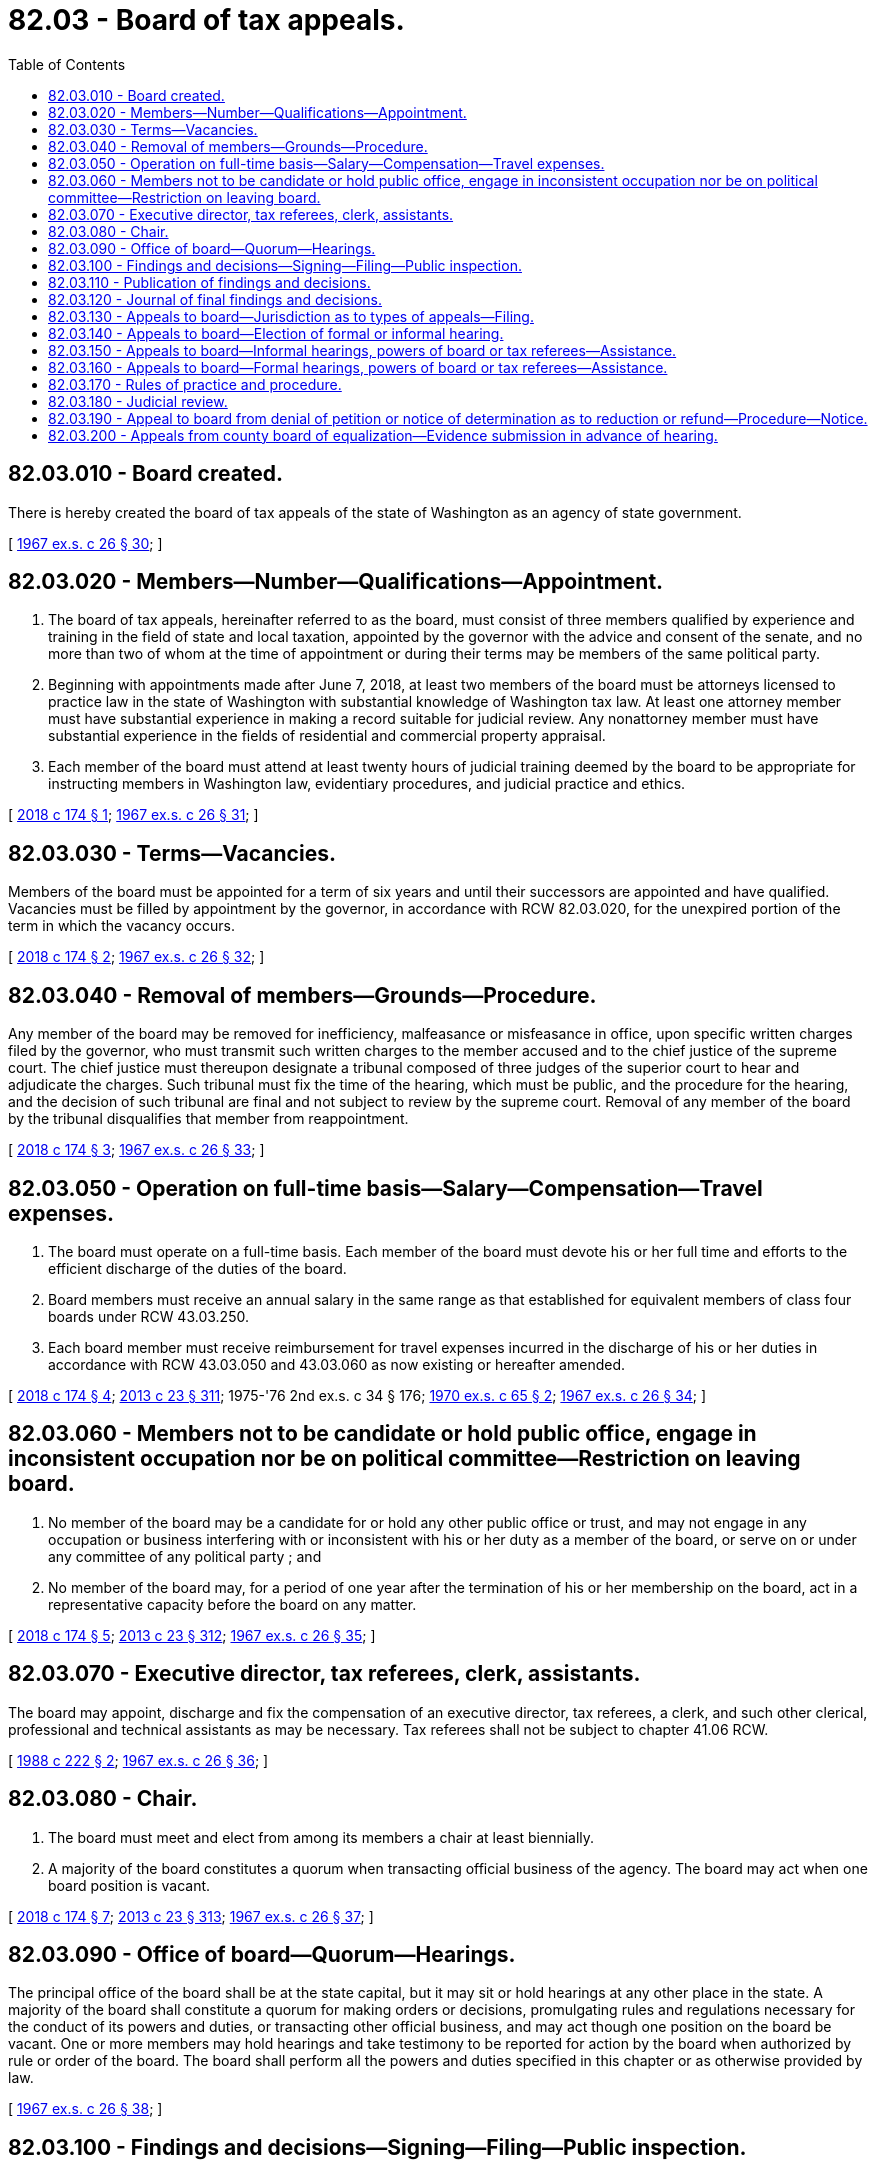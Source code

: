 = 82.03 - Board of tax appeals.
:toc:

== 82.03.010 - Board created.
There is hereby created the board of tax appeals of the state of Washington as an agency of state government.

[ http://leg.wa.gov/CodeReviser/documents/sessionlaw/1967ex1c26.pdf?cite=1967%20ex.s.%20c%2026%20§%2030[1967 ex.s. c 26 § 30]; ]

== 82.03.020 - Members—Number—Qualifications—Appointment.
. The board of tax appeals, hereinafter referred to as the board, must consist of three members qualified by experience and training in the field of state and local taxation, appointed by the governor with the advice and consent of the senate, and no more than two of whom at the time of appointment or during their terms may be members of the same political party.

. Beginning with appointments made after June 7, 2018, at least two members of the board must be attorneys licensed to practice law in the state of Washington with substantial knowledge of Washington tax law. At least one attorney member must have substantial experience in making a record suitable for judicial review. Any nonattorney member must have substantial experience in the fields of residential and commercial property appraisal.

. Each member of the board must attend at least twenty hours of judicial training deemed by the board to be appropriate for instructing members in Washington law, evidentiary procedures, and judicial practice and ethics.

[ http://lawfilesext.leg.wa.gov/biennium/2017-18/Pdf/Bills/Session%20Laws/House/2777.SL.pdf?cite=2018%20c%20174%20§%201[2018 c 174 § 1]; http://leg.wa.gov/CodeReviser/documents/sessionlaw/1967ex1c26.pdf?cite=1967%20ex.s.%20c%2026%20§%2031[1967 ex.s. c 26 § 31]; ]

== 82.03.030 - Terms—Vacancies.
Members of the board must be appointed for a term of six years and until their successors are appointed and have qualified. Vacancies must be filled by appointment by the governor, in accordance with RCW 82.03.020, for the unexpired portion of the term in which the vacancy occurs.

[ http://lawfilesext.leg.wa.gov/biennium/2017-18/Pdf/Bills/Session%20Laws/House/2777.SL.pdf?cite=2018%20c%20174%20§%202[2018 c 174 § 2]; http://leg.wa.gov/CodeReviser/documents/sessionlaw/1967ex1c26.pdf?cite=1967%20ex.s.%20c%2026%20§%2032[1967 ex.s. c 26 § 32]; ]

== 82.03.040 - Removal of members—Grounds—Procedure.
Any member of the board may be removed for inefficiency, malfeasance or misfeasance in office, upon specific written charges filed by the governor, who must transmit such written charges to the member accused and to the chief justice of the supreme court. The chief justice must thereupon designate a tribunal composed of three judges of the superior court to hear and adjudicate the charges. Such tribunal must fix the time of the hearing, which must be public, and the procedure for the hearing, and the decision of such tribunal are final and not subject to review by the supreme court. Removal of any member of the board by the tribunal disqualifies that member from reappointment.

[ http://lawfilesext.leg.wa.gov/biennium/2017-18/Pdf/Bills/Session%20Laws/House/2777.SL.pdf?cite=2018%20c%20174%20§%203[2018 c 174 § 3]; http://leg.wa.gov/CodeReviser/documents/sessionlaw/1967ex1c26.pdf?cite=1967%20ex.s.%20c%2026%20§%2033[1967 ex.s. c 26 § 33]; ]

== 82.03.050 - Operation on full-time basis—Salary—Compensation—Travel expenses.
. The board must operate on a full-time basis. Each member of the board must devote his or her full time and efforts to the efficient discharge of the duties of the board.

. Board members must receive an annual salary in the same range as that established for equivalent members of class four boards under RCW 43.03.250.

. Each board member must receive reimbursement for travel expenses incurred in the discharge of his or her duties in accordance with RCW 43.03.050 and 43.03.060 as now existing or hereafter amended.

[ http://lawfilesext.leg.wa.gov/biennium/2017-18/Pdf/Bills/Session%20Laws/House/2777.SL.pdf?cite=2018%20c%20174%20§%204[2018 c 174 § 4]; http://lawfilesext.leg.wa.gov/biennium/2013-14/Pdf/Bills/Session%20Laws/Senate/5077-S.SL.pdf?cite=2013%20c%2023%20§%20311[2013 c 23 § 311]; 1975-'76 2nd ex.s. c 34 § 176; http://leg.wa.gov/CodeReviser/documents/sessionlaw/1970ex1c65.pdf?cite=1970%20ex.s.%20c%2065%20§%202[1970 ex.s. c 65 § 2]; http://leg.wa.gov/CodeReviser/documents/sessionlaw/1967ex1c26.pdf?cite=1967%20ex.s.%20c%2026%20§%2034[1967 ex.s. c 26 § 34]; ]

== 82.03.060 - Members not to be candidate or hold public office, engage in inconsistent occupation nor be on political committee—Restriction on leaving board.
. No member of the board may be a candidate for or hold any other public office or trust, and may not engage in any occupation or business interfering with or inconsistent with his or her duty as a member of the board, or serve on or under any committee of any political party ; and

. No member of the board may, for a period of one year after the termination of his or her membership on the board, act in a representative capacity before the board on any matter.

[ http://lawfilesext.leg.wa.gov/biennium/2017-18/Pdf/Bills/Session%20Laws/House/2777.SL.pdf?cite=2018%20c%20174%20§%205[2018 c 174 § 5]; http://lawfilesext.leg.wa.gov/biennium/2013-14/Pdf/Bills/Session%20Laws/Senate/5077-S.SL.pdf?cite=2013%20c%2023%20§%20312[2013 c 23 § 312]; http://leg.wa.gov/CodeReviser/documents/sessionlaw/1967ex1c26.pdf?cite=1967%20ex.s.%20c%2026%20§%2035[1967 ex.s. c 26 § 35]; ]

== 82.03.070 - Executive director, tax referees, clerk, assistants.
The board may appoint, discharge and fix the compensation of an executive director, tax referees, a clerk, and such other clerical, professional and technical assistants as may be necessary. Tax referees shall not be subject to chapter 41.06 RCW.

[ http://leg.wa.gov/CodeReviser/documents/sessionlaw/1988c222.pdf?cite=1988%20c%20222%20§%202[1988 c 222 § 2]; http://leg.wa.gov/CodeReviser/documents/sessionlaw/1967ex1c26.pdf?cite=1967%20ex.s.%20c%2026%20§%2036[1967 ex.s. c 26 § 36]; ]

== 82.03.080 - Chair.
. The board must meet and elect from among its members a chair at least biennially.

. A majority of the board constitutes a quorum when transacting official business of the agency. The board may act when one board position is vacant.

[ http://lawfilesext.leg.wa.gov/biennium/2017-18/Pdf/Bills/Session%20Laws/House/2777.SL.pdf?cite=2018%20c%20174%20§%207[2018 c 174 § 7]; http://lawfilesext.leg.wa.gov/biennium/2013-14/Pdf/Bills/Session%20Laws/Senate/5077-S.SL.pdf?cite=2013%20c%2023%20§%20313[2013 c 23 § 313]; http://leg.wa.gov/CodeReviser/documents/sessionlaw/1967ex1c26.pdf?cite=1967%20ex.s.%20c%2026%20§%2037[1967 ex.s. c 26 § 37]; ]

== 82.03.090 - Office of board—Quorum—Hearings.
The principal office of the board shall be at the state capital, but it may sit or hold hearings at any other place in the state. A majority of the board shall constitute a quorum for making orders or decisions, promulgating rules and regulations necessary for the conduct of its powers and duties, or transacting other official business, and may act though one position on the board be vacant. One or more members may hold hearings and take testimony to be reported for action by the board when authorized by rule or order of the board. The board shall perform all the powers and duties specified in this chapter or as otherwise provided by law.

[ http://leg.wa.gov/CodeReviser/documents/sessionlaw/1967ex1c26.pdf?cite=1967%20ex.s.%20c%2026%20§%2038[1967 ex.s. c 26 § 38]; ]

== 82.03.100 - Findings and decisions—Signing—Filing—Public inspection.
The board must make findings of fact and prepare a written decision in each case decided by it, and such findings and decision are effective upon being signed by two or more members of the board and upon being filed at the board's principal office, and are open to public inspection at all reasonable times.

[ http://lawfilesext.leg.wa.gov/biennium/2017-18/Pdf/Bills/Session%20Laws/House/2777.SL.pdf?cite=2018%20c%20174%20§%2010[2018 c 174 § 10]; http://leg.wa.gov/CodeReviser/documents/sessionlaw/1967ex1c26.pdf?cite=1967%20ex.s.%20c%2026%20§%2039[1967 ex.s. c 26 § 39]; ]

== 82.03.110 - Publication of findings and decisions.
The board shall either publish at its expense or make arrangements with a publishing firm for the publication of those of its findings and decisions which are of general public interest, in such form as to assure reasonable distribution thereof.

[ http://leg.wa.gov/CodeReviser/documents/sessionlaw/1967ex1c26.pdf?cite=1967%20ex.s.%20c%2026%20§%2040[1967 ex.s. c 26 § 40]; ]

== 82.03.120 - Journal of final findings and decisions.
The board must maintain at its principal office a copy, electronic or otherwise, of all final orders and decisions until transferred to the state archives in accordance with state agency retention policies and chapter 40.14 RCW. The orders and decisions maintained at the principal office of the board must be available for public inspection at all reasonable times; however, this provision may be satisfied by making the orders and decisions available via a publicly available web site.

[ http://lawfilesext.leg.wa.gov/biennium/2017-18/Pdf/Bills/Session%20Laws/House/2777.SL.pdf?cite=2018%20c%20174%20§%2012[2018 c 174 § 12]; http://leg.wa.gov/CodeReviser/documents/sessionlaw/1988c222.pdf?cite=1988%20c%20222%20§%203[1988 c 222 § 3]; http://leg.wa.gov/CodeReviser/documents/sessionlaw/1967ex1c26.pdf?cite=1967%20ex.s.%20c%2026%20§%2041[1967 ex.s. c 26 § 41]; ]

== 82.03.130 - Appeals to board—Jurisdiction as to types of appeals—Filing.
. The board shall have jurisdiction to decide the following types of appeals:

.. Appeals taken pursuant to RCW 82.03.190.

.. Appeals from a county board of equalization pursuant to RCW 84.08.130.

.. Appeals by an assessor or landowner from an order of the director of revenue made pursuant to RCW 84.08.010 and 84.08.060, if filed with the board of tax appeals within thirty days after the mailing of the order, the right to such an appeal being hereby established.

.. Appeals by an assessor or owner of an intercounty public utility or private car company from determinations by the director of revenue of equalized assessed valuation of property and the apportionment thereof to a county made pursuant to chapter 84.12 and 84.16 RCW, if filed with the board of tax appeals within thirty days after mailing of the determination, the right to such appeal being hereby established.

.. Appeals by an assessor, landowner, or owner of an intercounty public utility or private car company from a determination of any county indicated ratio for such county compiled by the department of revenue pursuant to RCW 84.48.075: PROVIDED, That

... Said appeal be filed after review of the ratio under RCW 84.48.075(3) and not later than fifteen days after the mailing of the certification; and

... The hearing before the board shall be expeditiously held in accordance with rules prescribed by the board and shall take precedence over all matters of the same character.

.. Appeals from the decisions of sale price of second-class shorelands on navigable lakes by the department of natural resources pursuant to *RCW 79.94.210.

.. Appeals from urban redevelopment property tax apportionment district proposals established by governmental ordinances pursuant to RCW 39.88.060.

.. Appeals from interest rates as determined by the department of revenue for use in valuing farmland under current use assessment pursuant to RCW 84.34.065.

.. Appeals from revisions to stumpage value tables used to determine value by the department of revenue pursuant to RCW 84.33.091.

.. Appeals from denial of tax exemption application by the department of revenue pursuant to RCW 84.36.850.

.. Appeals pursuant to RCW 84.40.038(3).

.. Appeals pursuant to RCW 84.39.020.

. Except as otherwise specifically provided by law hereafter, the provisions of RCW 1.12.070 shall apply to all notices of appeal filed with the board of tax appeals.

[ http://lawfilesext.leg.wa.gov/biennium/2005-06/Pdf/Bills/Session%20Laws/House/1509-S.SL.pdf?cite=2005%20c%20253%20§%207[2005 c 253 § 7]; http://lawfilesext.leg.wa.gov/biennium/1997-98/Pdf/Bills/Session%20Laws/Senate/6223.SL.pdf?cite=1998%20c%2054%20§%201[1998 c 54 § 1]; http://lawfilesext.leg.wa.gov/biennium/1993-94/Pdf/Bills/Session%20Laws/House/2477.SL.pdf?cite=1994%20c%20123%20§%203[1994 c 123 § 3]; http://lawfilesext.leg.wa.gov/biennium/1991-92/Pdf/Bills/Session%20Laws/House/2680.SL.pdf?cite=1992%20c%20206%20§%209[1992 c 206 § 9]; http://leg.wa.gov/CodeReviser/documents/sessionlaw/1989c378.pdf?cite=1989%20c%20378%20§%204[1989 c 378 § 4]; http://leg.wa.gov/CodeReviser/documents/sessionlaw/1982ex1c46.pdf?cite=1982%201st%20ex.s.%20c%2046%20§%206[1982 1st ex.s. c 46 § 6]; http://leg.wa.gov/CodeReviser/documents/sessionlaw/1977ex1c284.pdf?cite=1977%20ex.s.%20c%20284%20§%202[1977 ex.s. c 284 § 2]; http://leg.wa.gov/CodeReviser/documents/sessionlaw/1967ex1c26.pdf?cite=1967%20ex.s.%20c%2026%20§%2042[1967 ex.s. c 26 § 42]; ]

== 82.03.140 - Appeals to board—Election of formal or informal hearing.
. A party filing an appeal with the board must elect either a formal or an informal proceeding, according to rules of practice and procedure adopted by the board. If no such election is made, the appeal must be treated as an election for an informal proceeding: PROVIDED, That nothing prevents the assessor or taxpayer, as a party to an appeal pursuant to RCW 84.08.130, within twenty days from the date of the receipt of the notice of appeal, from filing with the clerk of the board notice of intention that the hearing be a formal one: PROVIDED, HOWEVER, That nothing herein may be construed to modify the provisions of RCW 82.03.190: AND PROVIDED FURTHER, That upon an appeal under RCW 82.03.130(1)(e), the director of revenue may, within ten days from the date of its receipt of the notice of appeal, file with the clerk of the board notice of its intention that the hearing be held pursuant to chapter 34.05 RCW.

. A responding party may file a cross appeal. In the event that appeals are taken by different parties from the same decision, order, or determination, and only one party elects a formal proceeding, the appeal must be conducted as a formal proceeding.

[ http://lawfilesext.leg.wa.gov/biennium/2017-18/Pdf/Bills/Session%20Laws/House/2777.SL.pdf?cite=2018%20c%20174%20§%2013[2018 c 174 § 13]; http://lawfilesext.leg.wa.gov/biennium/1999-00/Pdf/Bills/Session%20Laws/House/2398-S.SL.pdf?cite=2000%20c%20103%20§%201[2000 c 103 § 1]; http://leg.wa.gov/CodeReviser/documents/sessionlaw/1988c222.pdf?cite=1988%20c%20222%20§%204[1988 c 222 § 4]; http://leg.wa.gov/CodeReviser/documents/sessionlaw/1982ex1c46.pdf?cite=1982%201st%20ex.s.%20c%2046%20§%208[1982 1st ex.s. c 46 § 8]; http://leg.wa.gov/CodeReviser/documents/sessionlaw/1967ex1c26.pdf?cite=1967%20ex.s.%20c%2026%20§%2043[1967 ex.s. c 26 § 43]; ]

== 82.03.150 - Appeals to board—Informal hearings, powers of board or tax referees—Assistance.
In all appeals involving an informal hearing before the board or any of its members or tax referees, the board, any member of the board, and the board's tax referees have all powers relating to administration of oaths, issuance of subpoenas, and taking of depositions as are granted to agencies by chapter 34.05 RCW. The board, any member of the board, and the board's tax referees also have all powers granted the department of revenue pursuant to RCW 82.32.110. In the case of appeals within the scope of RCW 82.03.130(1)(b) the board or any member thereof may obtain such assistance, including the making of field investigations, from the staff of the director of revenue as the board or any member thereof may deem necessary or appropriate.

[ http://lawfilesext.leg.wa.gov/biennium/2017-18/Pdf/Bills/Session%20Laws/House/2777.SL.pdf?cite=2018%20c%20174%20§%2014[2018 c 174 § 14]; http://lawfilesext.leg.wa.gov/biennium/1999-00/Pdf/Bills/Session%20Laws/House/2398-S.SL.pdf?cite=2000%20c%20103%20§%202[2000 c 103 § 2]; http://leg.wa.gov/CodeReviser/documents/sessionlaw/1988c222.pdf?cite=1988%20c%20222%20§%205[1988 c 222 § 5]; http://leg.wa.gov/CodeReviser/documents/sessionlaw/1967ex1c26.pdf?cite=1967%20ex.s.%20c%2026%20§%2044[1967 ex.s. c 26 § 44]; ]

== 82.03.160 - Appeals to board—Formal hearings, powers of board or tax referees—Assistance.
In all appeals involving a formal hearing before the board or any of its members or tax referees, the board, any member of the board, and the board's tax referees have all powers relating to administration of oaths, issuance of subpoenas, and taking of depositions as are granted to agencies in chapter 34.05 RCW; and the board, and each member thereof, or its tax referees, are subject to all duties imposed upon, and have all powers granted to, an agency by those provisions of chapter 34.05 RCW relating to adjudicative proceedings. The board, any member of the board, and the board's tax referees also have all powers granted the department of revenue pursuant to RCW 82.32.110. In the case of appeals within the scope of RCW 82.03.130(1)(b), the board, or any member thereof, may obtain such assistance, including the making of field investigations, from the staff of the director of revenue as the board, or any member thereof, may deem necessary or appropriate: PROVIDED, HOWEVER, That any communication, oral or written, from the staff of the director to the board or its tax referees may be presented only in open hearing.

[ http://lawfilesext.leg.wa.gov/biennium/2017-18/Pdf/Bills/Session%20Laws/House/2777.SL.pdf?cite=2018%20c%20174%20§%2015[2018 c 174 § 15]; http://lawfilesext.leg.wa.gov/biennium/1999-00/Pdf/Bills/Session%20Laws/House/2398-S.SL.pdf?cite=2000%20c%20103%20§%203[2000 c 103 § 3]; http://leg.wa.gov/CodeReviser/documents/sessionlaw/1989c175.pdf?cite=1989%20c%20175%20§%20175[1989 c 175 § 175]; http://leg.wa.gov/CodeReviser/documents/sessionlaw/1988c222.pdf?cite=1988%20c%20222%20§%206[1988 c 222 § 6]; http://leg.wa.gov/CodeReviser/documents/sessionlaw/1967ex1c26.pdf?cite=1967%20ex.s.%20c%2026%20§%2045[1967 ex.s. c 26 § 45]; ]

== 82.03.170 - Rules of practice and procedure.
All proceedings, including both formal and informal hearings, before the board or any of its members or tax referees must be conducted in accordance with such rules of practice and procedure as the board may prescribe. The board must publish such rules and arrange for public access to the rules, including through a publicly available web site.

[ http://lawfilesext.leg.wa.gov/biennium/2017-18/Pdf/Bills/Session%20Laws/House/2777.SL.pdf?cite=2018%20c%20174%20§%2016[2018 c 174 § 16]; http://leg.wa.gov/CodeReviser/documents/sessionlaw/1988c222.pdf?cite=1988%20c%20222%20§%207[1988 c 222 § 7]; http://leg.wa.gov/CodeReviser/documents/sessionlaw/1967ex1c26.pdf?cite=1967%20ex.s.%20c%2026%20§%2046[1967 ex.s. c 26 § 46]; ]

== 82.03.180 - Judicial review.
Judicial review of a decision of the board of tax appeals shall be de novo in accordance with the provisions of RCW 82.32.180 or 84.68.020 as applicable except when the decision has been rendered pursuant to a formal hearing elected under RCW 82.03.140 or 82.03.190, in which event judicial review may be obtained only pursuant to RCW 34.05.510 through 34.05.598: PROVIDED, HOWEVER, That nothing herein shall be construed to modify the rights of a taxpayer conferred by RCW 82.32.180 and 84.68.020 to sue for tax refunds: AND PROVIDED FURTHER, That no review from a decision made pursuant to RCW 82.03.130(1)(a) may be obtained by a taxpayer unless within the petition period provided by RCW 34.05.542 the taxpayer shall have first paid in full the contested tax, together with all penalties and interest thereon, if any. The director of revenue shall have the same right of review from a decision made pursuant to RCW 82.03.130(1)(a) as does a taxpayer; and the director of revenue and all parties to an appeal under RCW 82.03.130(1)(e) shall have the right of review from a decision made pursuant to RCW 82.03.130(1)(e).

[ http://lawfilesext.leg.wa.gov/biennium/1999-00/Pdf/Bills/Session%20Laws/House/2398-S.SL.pdf?cite=2000%20c%20103%20§%204[2000 c 103 § 4]; http://leg.wa.gov/CodeReviser/documents/sessionlaw/1989c175.pdf?cite=1989%20c%20175%20§%20176[1989 c 175 § 176]; http://leg.wa.gov/CodeReviser/documents/sessionlaw/1982ex1c46.pdf?cite=1982%201st%20ex.s.%20c%2046%20§%209[1982 1st ex.s. c 46 § 9]; http://leg.wa.gov/CodeReviser/documents/sessionlaw/1967ex1c26.pdf?cite=1967%20ex.s.%20c%2026%20§%2047[1967 ex.s. c 26 § 47]; ]

== 82.03.190 - Appeal to board from denial of petition or notice of determination as to reduction or refund—Procedure—Notice.
. Except as provided in subsection (2) of this section, any person having received notice of a denial of a petition or a notice of determination made under RCW 82.32.160, 82.32.170, 82.34.110, or 82.49.060 may appeal by filing in accordance with RCW 1.12.070 a notice of appeal with the board of tax appeals within thirty days after the mailing of the notice of such denial or determination. In the notice of appeal the taxpayer must set forth the amount of the tax which the taxpayer contends should be reduced or refunded and the reasons for such reduction or refund, in accordance with rules of practice and procedure prescribed by the board. However, if the notice of appeal relates to an application made to the department under chapter 82.34 RCW, the taxpayer must set forth the amount to which the taxpayer claims the credit or exemption should apply, and the grounds for such contention, in accordance with rules of practice and procedure prescribed by the board. The board must transmit a copy of the notice of appeal to the department and all other named parties within thirty days of its receipt by the board. If the taxpayer intends that the hearing before the board be held pursuant to the administrative procedure act (chapter 34.05 RCW), the notice of appeal must also so state. In the event that the notice of appeal does not so state, the department may, within thirty days from the date of its receipt of the notice of appeal, file with the board notice of its intention that the hearing be held pursuant to the administrative procedure act.

. No person may file a notice of appeal with the board of tax appeals to contest the amount of spirits taxes assessed or asserted to be due by the department of revenue unless the person has first paid the full amount of the contested spirits taxes. For purposes of this subsection, "spirits taxes" has the same meaning as in RCW 82.08.155.

[ http://lawfilesext.leg.wa.gov/biennium/2011-12/Pdf/Bills/Session%20Laws/House/2758.SL.pdf?cite=2012%20c%2039%20§%203[2012 c 39 § 3]; http://lawfilesext.leg.wa.gov/biennium/1997-98/Pdf/Bills/Session%20Laws/Senate/6223.SL.pdf?cite=1998%20c%2054%20§%202[1998 c 54 § 2]; http://leg.wa.gov/CodeReviser/documents/sessionlaw/1989c378.pdf?cite=1989%20c%20378%20§%205[1989 c 378 § 5]; http://leg.wa.gov/CodeReviser/documents/sessionlaw/1983c3.pdf?cite=1983%20c%203%20§%20211[1983 c 3 § 211]; http://leg.wa.gov/CodeReviser/documents/sessionlaw/1979ex1c209.pdf?cite=1979%20ex.s.%20c%20209%20§%2050[1979 ex.s. c 209 § 50]; http://leg.wa.gov/CodeReviser/documents/sessionlaw/1975ex1c158.pdf?cite=1975%201st%20ex.s.%20c%20158%20§%203[1975 1st ex.s. c 158 § 3]; http://leg.wa.gov/CodeReviser/documents/sessionlaw/1967ex1c26.pdf?cite=1967%20ex.s.%20c%2026%20§%2048[1967 ex.s. c 26 § 48]; ]

== 82.03.200 - Appeals from county board of equalization—Evidence submission in advance of hearing.
In all appeals taken pursuant to RCW 84.08.130 the assessor or taxpayer shall submit evidence of comparable sales to be used in a hearing to the board and to all parties at least ten business days in advance of such hearing. Failure to comply with the requirements set forth in this section shall be grounds for the board, upon objection, to continue the hearing or refuse to consider evidence not timely submitted.

[ http://lawfilesext.leg.wa.gov/biennium/1993-94/Pdf/Bills/Session%20Laws/Senate/5372-S2.SL.pdf?cite=1994%20c%20301%20§%2017[1994 c 301 § 17]; ]

